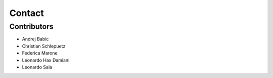 #######
Contact
#######

Contributors
------------

* Andrej Babic
* Christian Schlepuetz
* Federica Marone
* Leonardo Hax Damiani
* Leonardo Sala